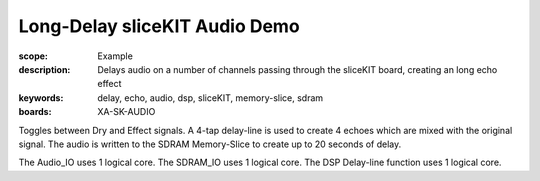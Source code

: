 Long-Delay sliceKIT Audio Demo 
==============================

:scope: Example
:description: Delays audio on a number of channels passing through the sliceKIT board, creating an long echo effect
:keywords: delay, echo, audio, dsp, sliceKIT, memory-slice, sdram
:boards: XA-SK-AUDIO

Toggles between Dry and Effect signals. 
A 4-tap delay-line is used to create 4 echoes which are mixed with the original signal.
The audio is written to the SDRAM Memory-Slice to create up to 20 seconds of delay.

The Audio_IO uses 1 logical core.
The SDRAM_IO uses 1 logical core.
The DSP Delay-line function uses 1 logical core.
